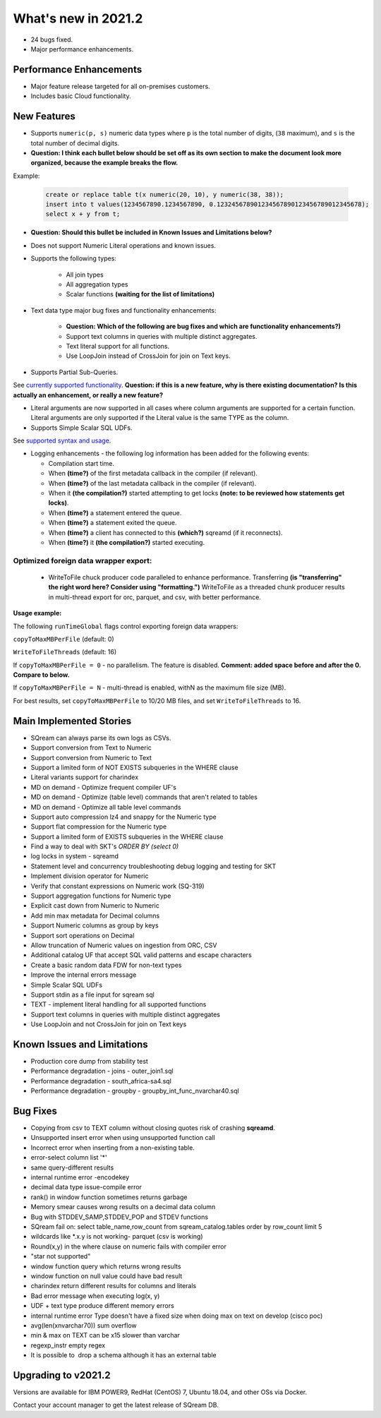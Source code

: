 .. _2021.2:

**************************
What's new in 2021.2
**************************

* 24 bugs fixed.
* Major performance enhancements.

Performance Enhancements
=========================
* Major feature release targeted for all on-premises customers.
* Includes basic Cloud functionality.

New Features
=========================


* Supports ``numeric(p, s)`` numeric data types where ``p`` is the total number of digits, (``38`` maximum), and ``s`` is the total number of decimal digits.
* **Question: I think each bullet below should be set off as its own section to make the document look more organized, because the example breaks the flow.**



Example:
   
   .. code-block:: none
      
      create or replace table t(x numeric(20, 10), y numeric(38, 38));
      insert into t values(1234567890.1234567890, 0.123245678901234567890123456789012345678);
      select x + y from t;

* **Question: Should this bullet be included in Known Issues and Limitations below?**
* Does not support Numeric Literal operations and known issues.

* Supports the following types:

   * All join types
   * All aggregation types
   * Scalar functions **(waiting for the list of limitations)**

* Text data type major bug fixes and functionality enhancements:

   * **Question: Which of the following are bug fixes and which are functionality enhancements?)**
   * Support text columns in queries with multiple distinct aggregates.
   * Text literal support for all functions.
   * Use LoopJoin instead of CrossJoin for join on Text keys.
    

* Supports Partial Sub-Queries.

See `currently supported functionality <https://sqream.atlassian.net/wiki/spaces/RF/pages/1433894919/Sub-Queries+support+and+limitations+in+SQream+DB+v2021.1>`_.
**Question: if this is a new feature, why is there existing documentation? Is this actually an enhancement, or really a new feature?**

* Literal arguments are now supported in all cases where column arguments are supported for a certain function. Literal arguments are only supported if the Literal value is  the same TYPE as the column.

* Supports Simple Scalar SQL UDFs.
See `supported syntax and usage <https://sqream.atlassian.net/wiki/spaces/RF/pages/1433731135/Simple+Scalar+SQL+UDF+s>`_.

* Logging enhancements - the following log information has been added for the following events:

  * Compilation start time.
  * When **(time?)** of the first metadata callback in the compiler (if relevant).
  * When **(time?)** of the last metadata callback in the compiler (if relevant).
  * When it **(the compilation?)** started attempting to get locks **(note: to be reviewed how statements get locks)**.
  * When **(time?)** a statement entered the queue.
  * When **(time?)** a statement exited the queue.
  * When **(time?)** a client has connected to this **(which?)** sqreamd (if it reconnects).
  * When **(time?)** it **(the compilation?)** started executing.


Optimized foreign data wrapper export:
-------------------------

  * WriteToFile chuck producer code paralleled to enhance performance. Transferring **(is "transferring" the right word here? Consider using "formatting.")** WriteToFile as a threaded chunk producer results in multi-thread export for orc, parquet, and csv, with better performance.

**Usage example:**

The following ``runTimeGlobal`` flags control exporting foreign data wrappers:

``copyToMaxMBPerFile`` (default: 0)

``WriteToFileThreads`` (default: 16)

If ``copyToMaxMBPerFile = 0`` - no parallelism. The feature is disabled. **Comment: added space before and after the 0. Compare to below.**

If ``copyToMaxMBPerFile = N`` - multi-thread is enabled, withN as the maximum file size (MB).

For best results, set ``copyToMaxMBPerFile`` to 10/20 MB files, and set ``WriteToFileThreads`` to 16.

Main Implemented Stories
================================
* SQream can always parse its own logs as CSVs.
* Support conversion from Text to Numeric
* Support conversion from Numeric to Text
* Support a limited form of NOT EXISTS subqueries in the WHERE clause
* Literal variants support for charindex  
* MD on demand - Optimize frequent compiler UF's
* MD on demand - Optimize (table level) commands that aren't related to tables
* MD on demand - Optimize all table level commands
* Support auto compression lz4 and snappy for the Numeric type
* Support flat compression for the Numeric type
* Support a limited form of EXISTS subqueries in the WHERE clause
* Find a way to deal with SKT's `ORDER BY (select 0)`
* log locks in system - sqreamd
* Statement level and concurrency troubleshooting debug logging and testing for SKT
* Implement division operator for Numeric
* Verify that constant expressions on Numeric work (SQ-319)
* Support aggregation functions for Numeric type
* Explicit cast down from Numeric to Numeric
* Add min max metadata for Decimal columns
* Support Numeric columns as group by keys
* Support sort operations on Decimal
* Allow truncation of Numeric values on ingestion from ORC, CSV
* Additional catalog UF that accept SQL valid patterns and escape characters
* Create a basic random data FDW for non-text types
* Improve the internal errors message
* Simple Scalar SQL UDFs
* Support stdin as a file input for sqream sql
* TEXT - implement literal handling for all supported functions
* Support text columns in queries with multiple distinct aggregates
* Use LoopJoin and not CrossJoin for join on Text keys




Known Issues and Limitations
================================
* Production core dump from stability test
* Performance degradation - joins - outer_join1.sql
* Performance degradation - south_africa-sa4.sql
* Performance degradation - groupby - groupby_int_func_nvarchar40.sql

Bug Fixes
================================
* Copying from csv to TEXT column without closing quotes risk of crashing **sqreamd**.
* Unsupported insert error when using unsupported function call
* Incorrect error when inserting from a non-existing table.
* error-select column list '*'
* same query-different results
* internal runtime error -encodekey
* decimal data type issue-compile error
* rank() in window function sometimes returns garbage
* Memory smear causes wrong results on a decimal data column
* Bug with STDDEV_SAMP,STDDEV_POP and STDEV functions
* SQream fail on: select table_name,row_count from sqream_catalog.tables order by row_count limit 5
* wildcards like *.x.y is not working- parquet (csv is working)
* Round(x,y) in the where clause on numeric fails with compiler error  
* "star not supported"
* window function query which returns wrong results
* window function on null value could have bad result
* charindex return different results for columns and literals
* Bad error message when executing log(x, y)
* UDF + text type produce different memory errors
* internal runtime error Type doesn't have a fixed size when doing max on text on develop (cisco poc)
* avg(len(xnvarchar70)) sum overflow
* min & max on TEXT can be x15 slower than varchar
* regexp_instr empty regex
* It is possible to  drop a schema although it has an external table


Upgrading to v2021.2
========================

Versions are available for IBM POWER9, RedHat (CentOS) 7, Ubuntu 18.04, and other OSs via Docker.

Contact your account manager to get the latest release of SQream DB.
